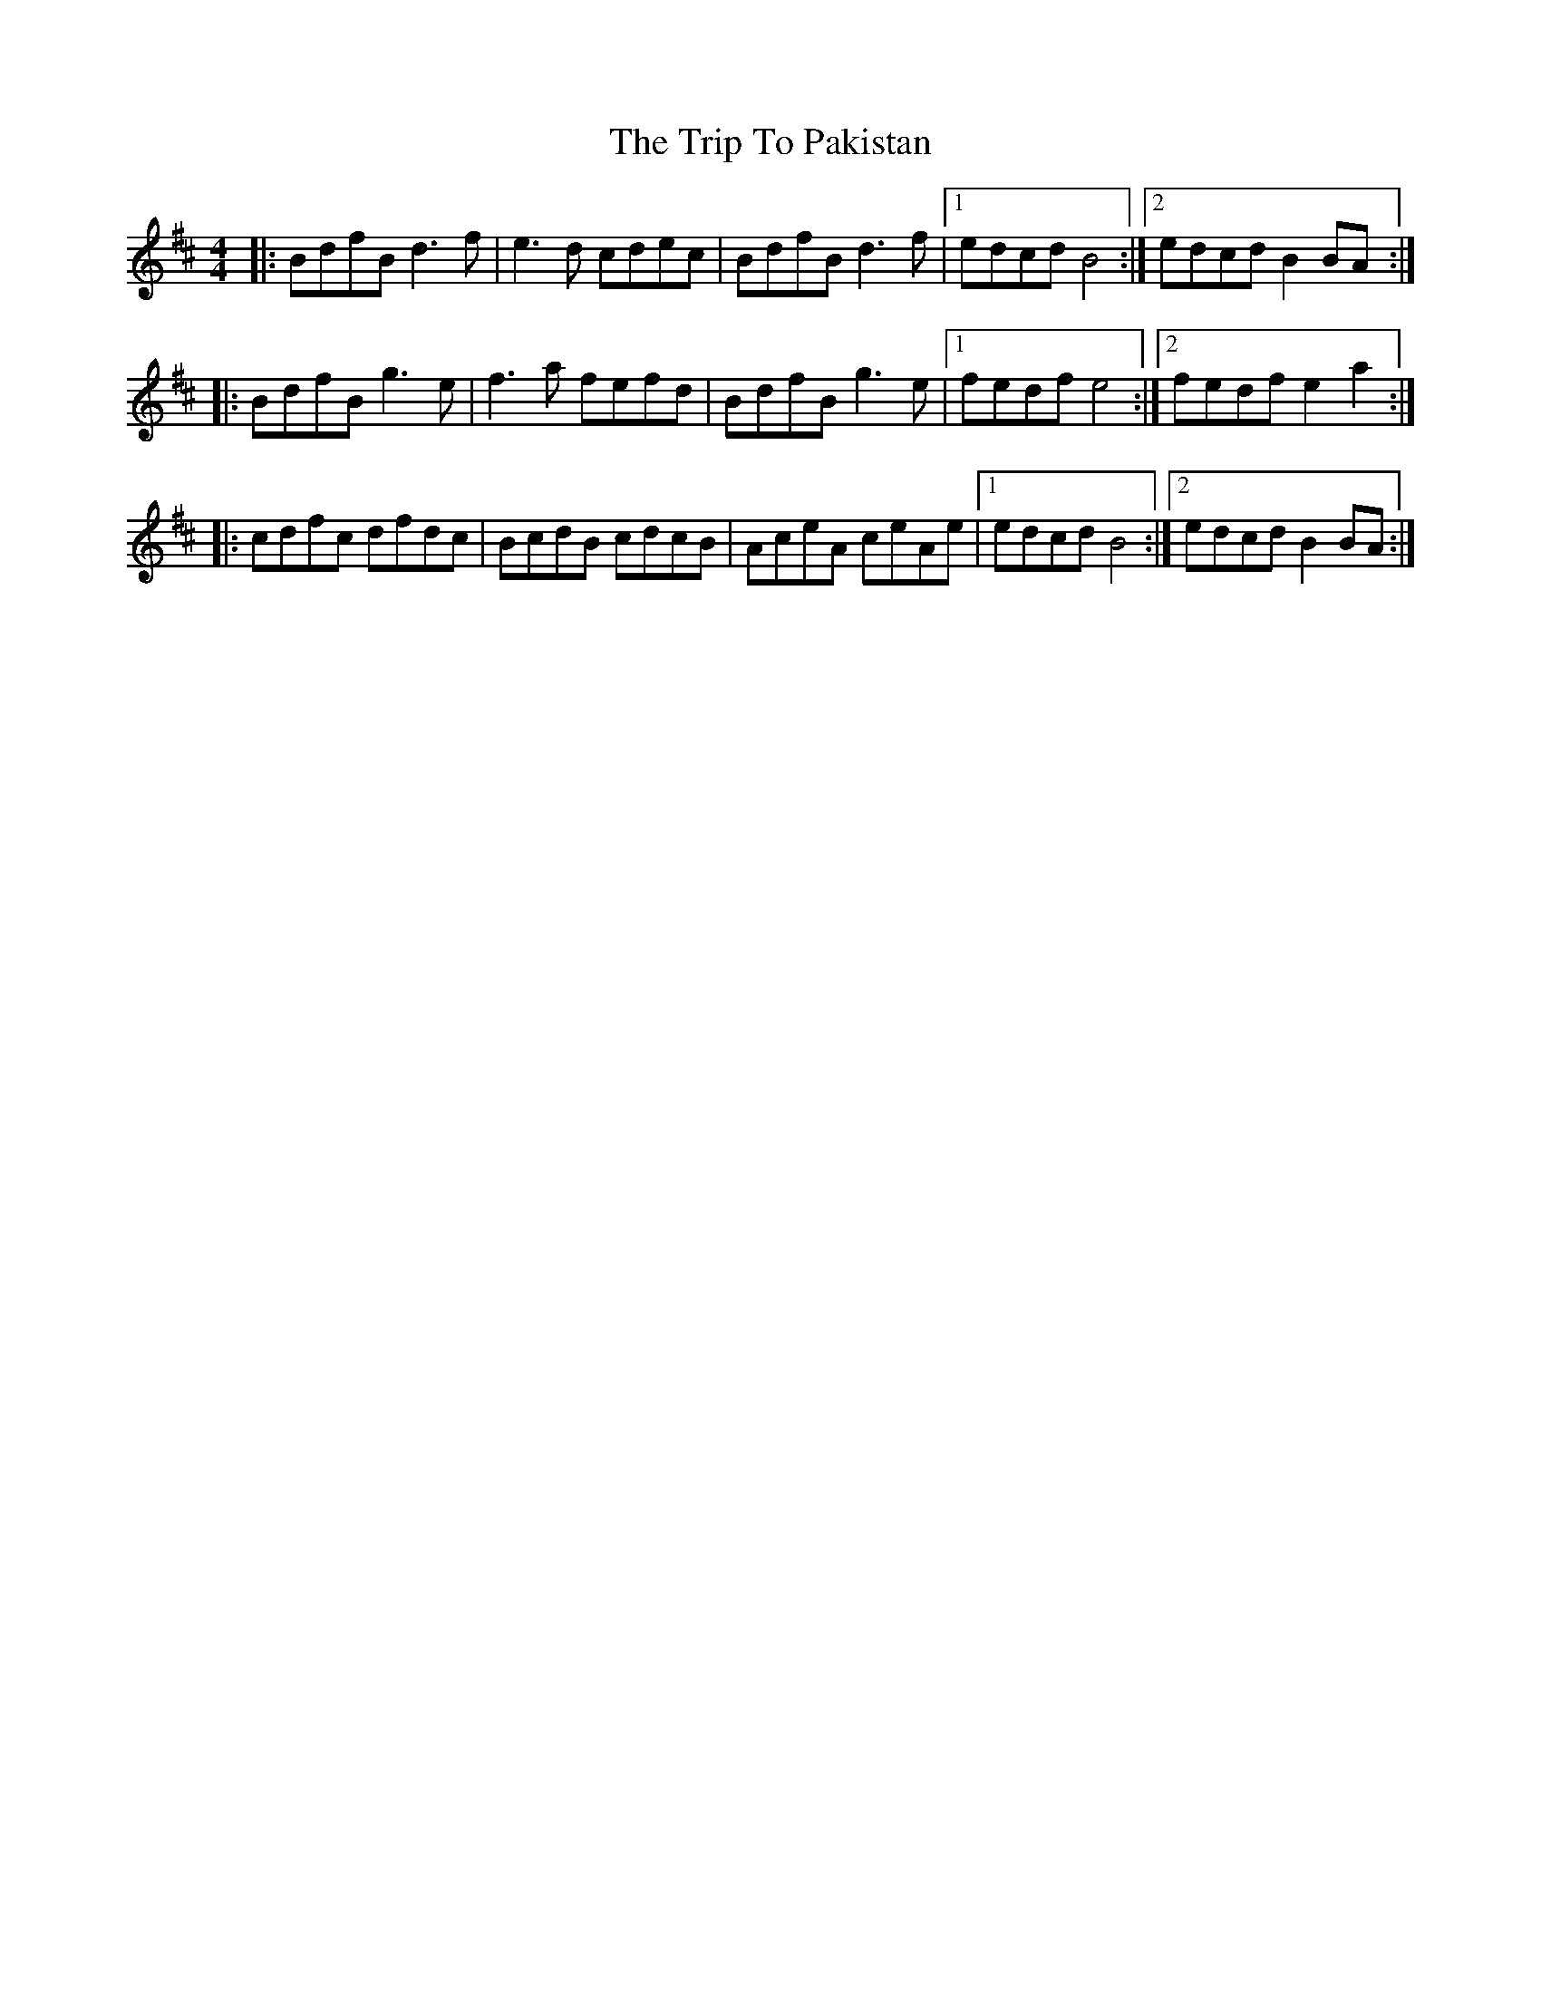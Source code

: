 X: 41074
T: Trip To Pakistan, The
R: reel
M: 4/4
K: Bminor
|:BdfB d3 f|e3 d cdec|BdfB d3 f|1 edcd B4:|2 edcd B2 BA:|
|:BdfB g3 e|f3 a fefd|BdfB g3 e|1 fedf e4:|2 fedf e2 a2:|
|:cdfc dfdc|BcdB cdcB|AceA ceAe|1 edcd B4:|2 edcd B2 BA:|

